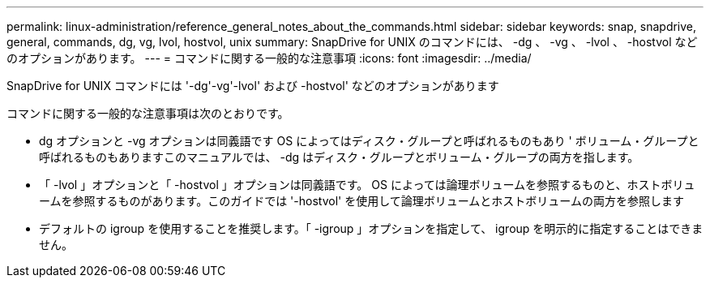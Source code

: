 ---
permalink: linux-administration/reference_general_notes_about_the_commands.html 
sidebar: sidebar 
keywords: snap, snapdrive, general, commands, dg, vg, lvol, hostvol, unix 
summary: SnapDrive for UNIX のコマンドには、 -dg 、 -vg 、 -lvol 、 -hostvol などのオプションがあります。 
---
= コマンドに関する一般的な注意事項
:icons: font
:imagesdir: ../media/


[role="lead"]
SnapDrive for UNIX コマンドには '-dg'-vg'-lvol' および -hostvol' などのオプションがあります

コマンドに関する一般的な注意事項は次のとおりです。

* dg オプションと -vg オプションは同義語です OS によってはディスク・グループと呼ばれるものもあり ' ボリューム・グループと呼ばれるものもありますこのマニュアルでは、 -dg はディスク・グループとボリューム・グループの両方を指します。
* 「 -lvol 」オプションと「 -hostvol 」オプションは同義語です。 OS によっては論理ボリュームを参照するものと、ホストボリュームを参照するものがあります。このガイドでは '-hostvol' を使用して論理ボリュームとホストボリュームの両方を参照します
* デフォルトの igroup を使用することを推奨します。「 -igroup 」オプションを指定して、 igroup を明示的に指定することはできません。

